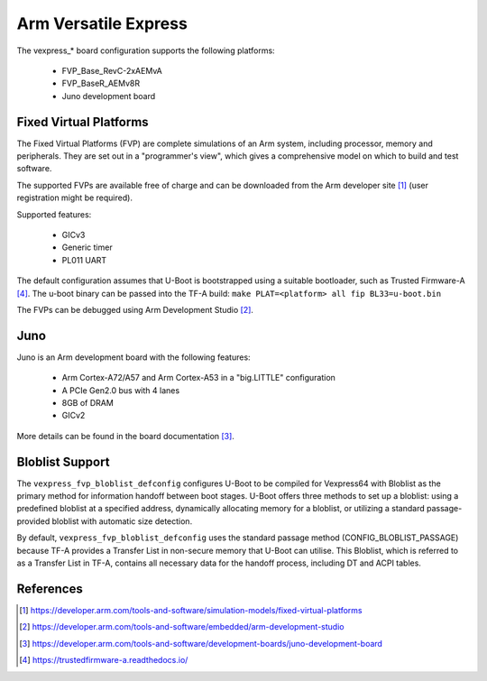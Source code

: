 .. SPDX-License-Identifier: GPL-2.0

Arm Versatile Express
=====================

The vexpress_* board configuration supports the following platforms:

 * FVP_Base_RevC-2xAEMvA
 * FVP_BaseR_AEMv8R
 * Juno development board

Fixed Virtual Platforms
-----------------------

The Fixed Virtual Platforms (FVP) are complete simulations of an Arm system,
including processor, memory and peripherals. They are set out in a "programmer's
view", which gives a comprehensive model on which to build and test software.

The supported FVPs are available free of charge and can be downloaded from the
Arm developer site [1]_ (user registration might be required).

Supported features:

 * GICv3
 * Generic timer
 * PL011 UART

The default configuration assumes that U-Boot is bootstrapped using a suitable
bootloader, such as Trusted Firmware-A [4]_. The u-boot binary can be passed
into the TF-A build: ``make PLAT=<platform> all fip BL33=u-boot.bin``

The FVPs can be debugged using Arm Development Studio [2]_.

Juno
----

Juno is an Arm development board with the following features:

 * Arm Cortex-A72/A57 and Arm Cortex-A53 in a "big.LITTLE" configuration
 * A PCIe Gen2.0 bus with 4 lanes
 * 8GB of DRAM
 * GICv2

More details can be found in the board documentation [3]_.

Bloblist Support
----------------

The ``vexpress_fvp_bloblist_defconfig`` configures U-Boot to be compiled for
Vexpress64 with Bloblist as the primary method for information handoff between
boot stages. U-Boot offers three methods to set up a bloblist: using a
predefined bloblist at a specified address, dynamically allocating memory for a
bloblist, or utilizing a standard passage-provided bloblist with automatic size
detection.

By default, ``vexpress_fvp_bloblist_defconfig`` uses the standard passage method
(CONFIG_BLOBLIST_PASSAGE) because TF-A provides a Transfer List in non-secure
memory that U-Boot can utilise. This Bloblist, which is referred to as a Transfer List in
TF-A, contains all necessary data for the handoff process, including DT and ACPI
tables.

References
----------

.. [1] https://developer.arm.com/tools-and-software/simulation-models/fixed-virtual-platforms
.. [2] https://developer.arm.com/tools-and-software/embedded/arm-development-studio
.. [3] https://developer.arm.com/tools-and-software/development-boards/juno-development-board
.. [4] https://trustedfirmware-a.readthedocs.io/